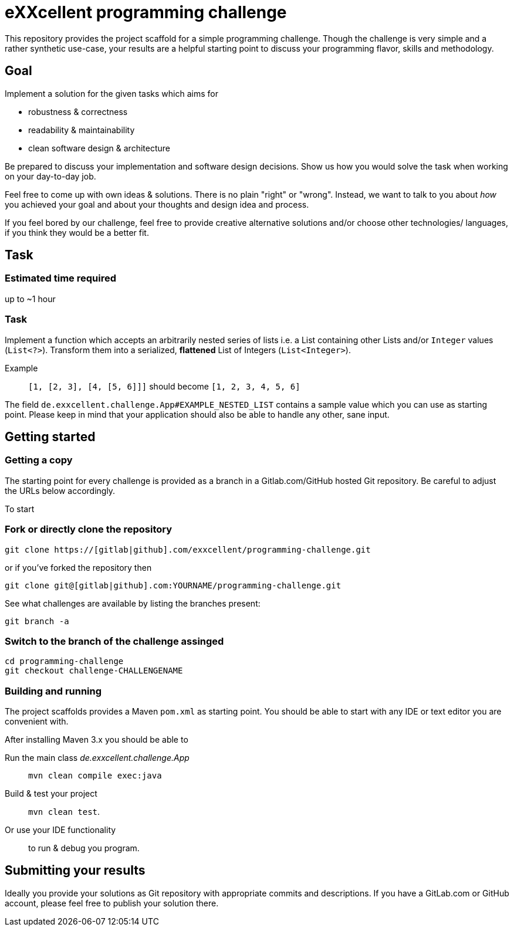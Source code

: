 = eXXcellent programming challenge

This repository provides the project scaffold for a simple
programming challenge. Though the challenge is very simple
and a rather synthetic use-case, your results are a helpful
starting point to discuss your programming flavor, skills
and methodology.


== Goal

Implement a solution for the given tasks which aims for

* robustness & correctness
* readability & maintainability
* clean software design & architecture

Be prepared to discuss your implementation and software design
decisions. Show us how you would solve the task when working on your day-to-day job.

Feel free to come up with own ideas & solutions. There is no plain
"right" or "wrong". Instead, we want to talk to you
about _how_ you achieved your goal and about your thoughts and design
idea and process.

If you feel bored by our challenge, feel free to provide
creative alternative solutions and/or choose other technologies/
languages, if you think they would be a better fit.



== Task

=== Estimated time required
up to ~1 hour


=== Task
Implement a function which accepts an arbitrarily nested series of lists i.e. a
List containing other Lists and/or `Integer`
values (`List<?>`). Transform them into a serialized, *flattened*
List of Integers (`List<Integer>`).

Example:: `[1, [2, 3], [4, [5, 6]]]` should become
          `[1, 2, 3, 4, 5, 6]`

The field `de.exxcellent.challenge.App#EXAMPLE_NESTED_LIST`
contains a sample value which you can use as starting point.
Please keep in mind that your application should also be able
to handle any other, sane input.



== Getting started

=== Getting a copy
The starting point for every challenge is provided as a branch in a Gitlab.com/GitHub
hosted Git repository. Be careful to adjust the URLs below
accordingly.

To start

=== Fork or directly clone the repository

```
git clone https://[gitlab|github].com/exxcellent/programming-challenge.git
```
or if you've forked the repository then
```
git clone git@[gitlab|github].com:YOURNAME/programming-challenge.git
```

See what challenges are available by listing the branches present:
```
git branch -a
```

=== Switch to the branch of the challenge assinged
```
cd programming-challenge
git checkout challenge-CHALLENGENAME
```

=== Building and running
The project scaffolds provides a Maven `pom.xml` as starting
point. You should be able to start with any IDE or text editor
you are convenient with.

After installing Maven 3.x you should be able to

Run the main class _de.exxcellent.challenge.App_::
    `mvn clean compile exec:java`

Build & test your project::
    `mvn clean test`.

Or use your IDE functionality::
    to run & debug you program.

== Submitting your results

Ideally you provide your solutions as Git repository with
appropriate commits and descriptions. If you have a GitLab.com
or GitHub account, please feel free to publish your solution
there.
